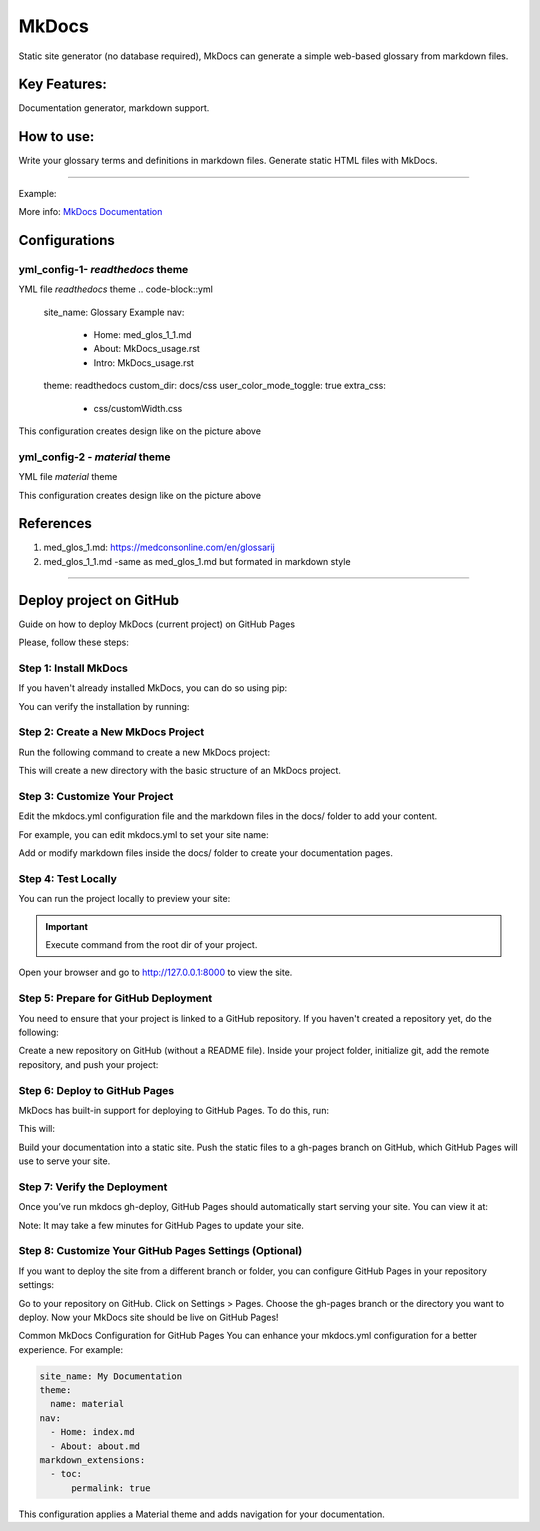 MkDocs
======

Static site generator (no database required), MkDocs can generate a simple web-based glossary from markdown files.

Key Features:
~~~~~~~~~~~~~~

Documentation generator, markdown support.

How to use:
~~~~~~~~~~~
Write your glossary terms and definitions in markdown files.
Generate static HTML files with MkDocs.

.. code-block:: bash
    pip install mkdocs

------

Example:

.. code-block:: markdown
        # Glossary
            ## Term 1
            Definition for Term 1.

        ## Term 2
            Definition for Term 2.
        Generate site:

.. code-block:: bash
        mkdocs build

More info: `MkDocs Documentation <https://www.mkdocs.org/>`_

Configurations
~~~~~~~~~~~~~~

yml_config-1- `readthedocs` theme
^^^^^^^^^^^^^^^^^^^^^^^^^^^^^^^^^^

YML file `readthedocs` theme
.. code-block::yml
    site_name: Glossary Example
    nav:
      - Home: med_glos_1_1.md
      - About: MkDocs_usage.rst
      - Intro: MkDocs_usage.rst
    theme: readthedocs
    custom_dir: docs/css
    user_color_mode_toggle: true
    extra_css:
      - css/customWidth.css

This configuration creates design like on the picture above

.. image:: img/yml_config-1.png


yml_config-2 - `material` theme
^^^^^^^^^^^^^^^^^^^^^^^^^^^^^^^

YML file `material` theme

.. code-block::yml
    site_name: Glossary Example
    nav:
      - Home: med_glos_1_1.md
      - About: MkDocs_usage.rst
      - Intro: MkDocs_usage.rst
    theme: material
      name:
      features:
        - navigation.tabs
        - navigation.expand
        - search.highlight
        - search.share
        - navigation.search
        - user_color_mode_toggle  # Enable the color mode toggle
      palette:
        - scheme: default
        - scheme: slate
        - scheme: ocean
        - scheme: sepia

    include_sidebar: true
    custom_dir: docs/css
    extra_css:
      - css/customWidth.css


This configuration creates design like on the picture above

.. image:: img/yml_config-2.png



References
~~~~~~~~~~~

#. med_glos_1.md:  `<https://medconsonline.com/en/glossarij>`_
#. med_glos_1_1.md -same as med_glos_1.md but formated in markdown style

---------

Deploy project on GitHub
~~~~~~~~~~~~~~~~~~~~~~~~~

Guide on how to deploy MkDocs (current project) on GitHub Pages

Please, follow these steps:

Step 1: Install MkDocs
^^^^^^^^^^^^^^^^^^^^^^

If you haven't already installed MkDocs, you can do so using pip:

.. code-block:: bash
    pip install mkdocs

You can verify the installation by running:

.. code-block:: bash
    mkdocs --version

Step 2: Create a New MkDocs Project
^^^^^^^^^^^^^^^^^^^^^^^^^^^^^^^^^^^^^
Run the following command to create a new MkDocs project:

.. code-block:: bash
    mkdocs new my_project
    cd my_project

This will create a new directory with the basic structure of an MkDocs project.

Step 3: Customize Your Project
^^^^^^^^^^^^^^^^^^^^^^^^^^^^^^
Edit the mkdocs.yml configuration file and the markdown files in the docs/ folder to add your content.

For example, you can edit mkdocs.yml to set your site name:

.. code-block:: yaml
    site_name: My Documentation

Add or modify markdown files inside the docs/ folder to create your documentation pages.

Step 4: Test Locally
^^^^^^^^^^^^^^^^^^^^^

You can run the project locally to preview your site:

.. important::
    Execute command from the root dir of your project.

.. code-block:: bash
    mkdocs serve

Open your browser and go to http://127.0.0.1:8000 to view the site.

Step 5: Prepare for GitHub Deployment
^^^^^^^^^^^^^^^^^^^^^^^^^^^^^^^^^^^^^^

You need to ensure that your project is linked to a GitHub repository. If you haven't created a repository yet, do the following:

Create a new repository on GitHub (without a README file).
Inside your project folder, initialize git, add the remote repository, and push your project:

.. code-block:: bash
    git init
    git add .
    git commit -m "Initial commit"
    git remote add origin https://github.com/USERNAME/REPOSITORY_NAME.git
    git branch -M main
    git push -u origin main

Step 6: Deploy to GitHub Pages
^^^^^^^^^^^^^^^^^^^^^^^^^^^^^^

MkDocs has built-in support for deploying to GitHub Pages. To do this, run:

.. code-block:: bash
    mkdocs gh-deploy

This will:

Build your documentation into a static site.
Push the static files to a gh-pages branch on GitHub, which GitHub Pages will use to serve your site.

Step 7: Verify the Deployment
^^^^^^^^^^^^^^^^^^^^^^^^^^^^^^
Once you’ve run mkdocs gh-deploy, GitHub Pages should automatically start serving your site. You can view it at:

.. code-block:: bash
    https://USERNAME.github.io/REPOSITORY_NAME/

Note: It may take a few minutes for GitHub Pages to update your site.

Step 8: Customize Your GitHub Pages Settings (Optional)
^^^^^^^^^^^^^^^^^^^^^^^^^^^^^^^^^^^^^^^^^^^^^^^^^^^^^^^^

If you want to deploy the site from a different branch or folder, you can configure GitHub Pages in your repository settings:

Go to your repository on GitHub.
Click on Settings > Pages.
Choose the gh-pages branch or the directory you want to deploy.
Now your MkDocs site should be live on GitHub Pages!

Common MkDocs Configuration for GitHub Pages
You can enhance your mkdocs.yml configuration for a better experience. For example:

.. code-block:: yaml

    site_name: My Documentation
    theme:
      name: material
    nav:
      - Home: index.md
      - About: about.md
    markdown_extensions:
      - toc:
          permalink: true

This configuration applies a Material theme and adds navigation for your documentation.